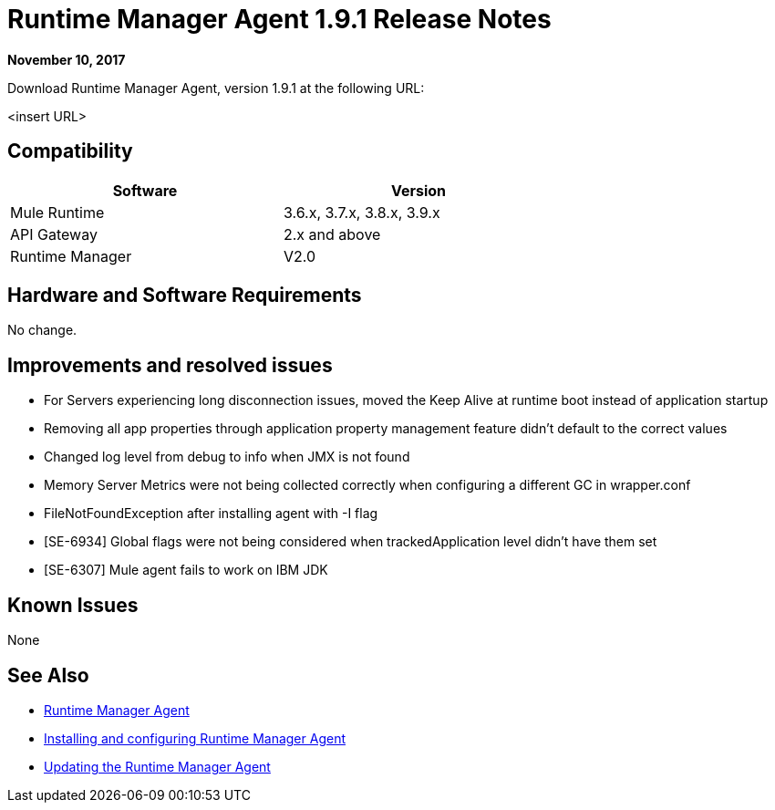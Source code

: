 = Runtime Manager Agent 1.9.1 Release Notes
:keywords: mule, agent, release notes

*November 10, 2017*

Download Runtime Manager Agent, version 1.9.1 at the following URL:

<insert URL>

== Compatibility

[%header,cols="2*a",width=70%]
|===
|Software|Version
|Mule Runtime|3.6.x, 3.7.x, 3.8.x, 3.9.x
|API Gateway|2.x and above
|Runtime Manager | V2.0
|===


== Hardware and Software Requirements

No change.

== Improvements and resolved issues

- For Servers experiencing long disconnection issues, moved the Keep Alive at runtime boot instead of application startup
- Removing all app properties through application property management feature didn't default to the correct values
- Changed log level from debug to info when JMX is not found
- Memory Server Metrics were not being collected correctly when configuring a different GC in wrapper.conf
- FileNotFoundException after installing agent with -I flag
- [SE-6934] Global flags were not being considered when trackedApplication level didn't have them set
- [SE-6307] Mule agent fails to work on IBM JDK

== Known Issues

None

== See Also

* link:/runtime-manager/runtime-manager-agent[Runtime Manager Agent]
* link:/runtime-manager/installing-and-configuring-runtime-manager-agent[Installing and configuring Runtime Manager Agent]
* link:/runtime-manager/installing-and-configuring-runtime-manager-agent#updating-a-previous-installation[Updating the Runtime Manager Agent]


